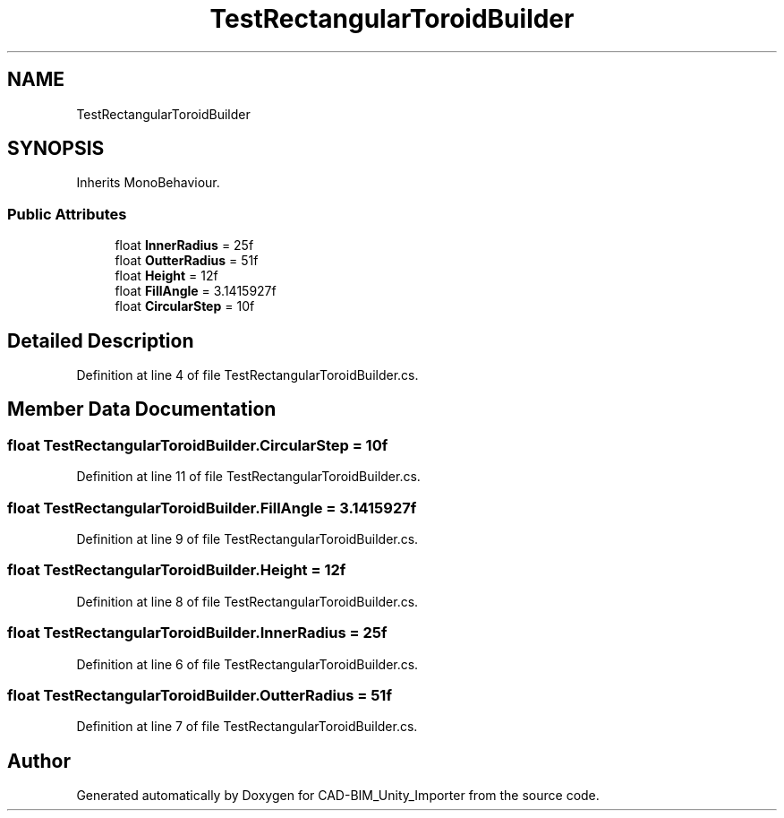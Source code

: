 .TH "TestRectangularToroidBuilder" 3 "Thu May 16 2019" "CAD-BIM_Unity_Importer" \" -*- nroff -*-
.ad l
.nh
.SH NAME
TestRectangularToroidBuilder
.SH SYNOPSIS
.br
.PP
.PP
Inherits MonoBehaviour\&.
.SS "Public Attributes"

.in +1c
.ti -1c
.RI "float \fBInnerRadius\fP = 25f"
.br
.ti -1c
.RI "float \fBOutterRadius\fP = 51f"
.br
.ti -1c
.RI "float \fBHeight\fP = 12f"
.br
.ti -1c
.RI "float \fBFillAngle\fP = 3\&.1415927f"
.br
.ti -1c
.RI "float \fBCircularStep\fP = 10f"
.br
.in -1c
.SH "Detailed Description"
.PP 
Definition at line 4 of file TestRectangularToroidBuilder\&.cs\&.
.SH "Member Data Documentation"
.PP 
.SS "float TestRectangularToroidBuilder\&.CircularStep = 10f"

.PP
Definition at line 11 of file TestRectangularToroidBuilder\&.cs\&.
.SS "float TestRectangularToroidBuilder\&.FillAngle = 3\&.1415927f"

.PP
Definition at line 9 of file TestRectangularToroidBuilder\&.cs\&.
.SS "float TestRectangularToroidBuilder\&.Height = 12f"

.PP
Definition at line 8 of file TestRectangularToroidBuilder\&.cs\&.
.SS "float TestRectangularToroidBuilder\&.InnerRadius = 25f"

.PP
Definition at line 6 of file TestRectangularToroidBuilder\&.cs\&.
.SS "float TestRectangularToroidBuilder\&.OutterRadius = 51f"

.PP
Definition at line 7 of file TestRectangularToroidBuilder\&.cs\&.

.SH "Author"
.PP 
Generated automatically by Doxygen for CAD-BIM_Unity_Importer from the source code\&.
